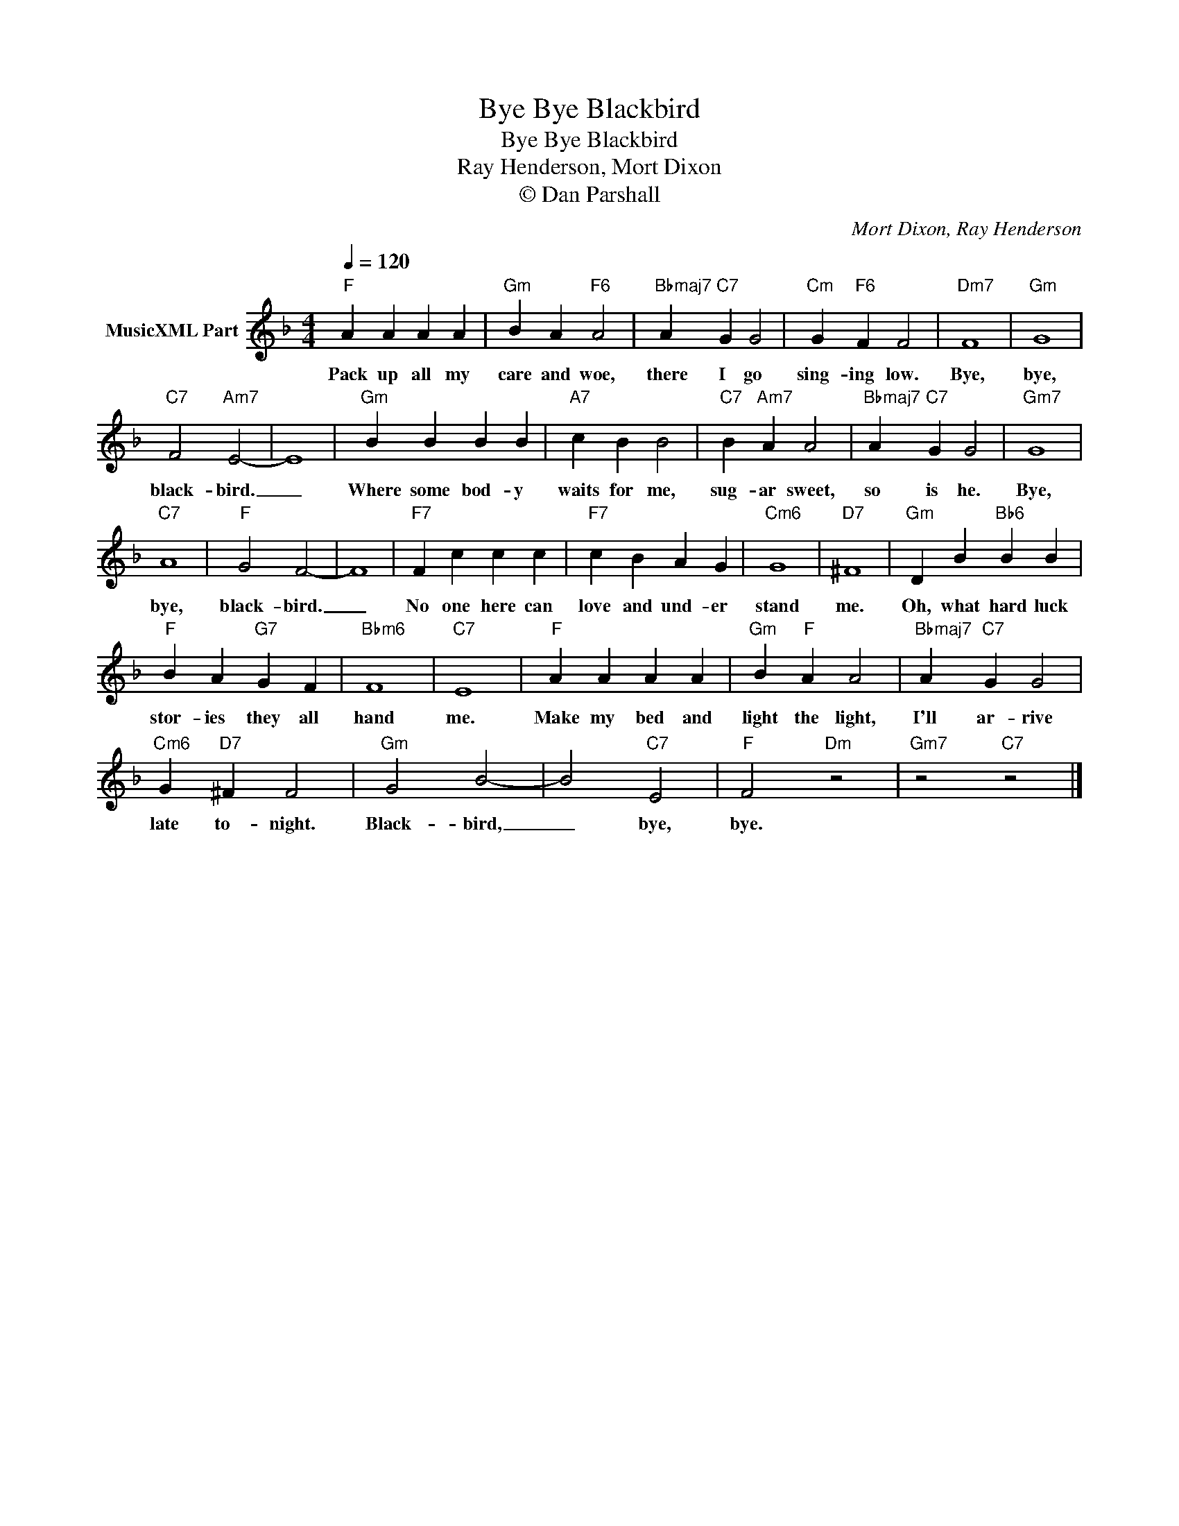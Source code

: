 X:1
T:Bye Bye Blackbird
T:Bye Bye Blackbird
T:Ray Henderson, Mort Dixon
T:© Dan Parshall
C:Mort Dixon, Ray Henderson
Z:Creative Commons BY-NC-SA
L:1/4
Q:1/4=120
M:4/4
K:F
V:1 treble nm="MusicXML Part"
%%MIDI program 52
V:1
"F" A A A A |"Gm" B A"F6" A2 |"Bbmaj7" A"C7" G G2 |"Cm" G"F6" F F2 |"Dm7" F4 |"Gm" G4 | %6
w: Pack up all my|care and woe,|there I go|sing- ing low.|Bye,|bye,|
"C7" F2"Am7" E2- | E4 |"Gm" B B B B |"A7" c B B2 |"C7" B"Am7" A A2 |"Bbmaj7" A"C7" G G2 |"Gm7" G4 | %13
w: black- bird.|_|Where some bod- y|waits for me,|sug- ar sweet,|so is he.|Bye,|
"C7" A4 |"F" G2 F2- | F4 |"F7" F c c c |"F7" c B A G |"Cm6" G4 |"D7" ^F4 |"Gm" D B"Bb6" B B | %21
w: bye,|black- bird.|_|No one here can|love and und- er|stand|me.|Oh, what hard luck|
"F" B A"G7" G F |"Bbm6" F4 |"C7" E4 |"F" A A A A |"Gm" B"F" A A2 |"Bbmaj7" A"C7" G G2 | %27
w: stor- ies they all|hand|me.|Make my bed and|light the light,|I'll ar- rive|
"Cm6" G"D7" ^F F2 |"Gm" G2 B2- | B2"C7" E2 |"F" F2"Dm" z2 |"Gm7" z2"C7" z2 |] %32
w: late to- night.|Black- bird,|_ bye,|bye.||


